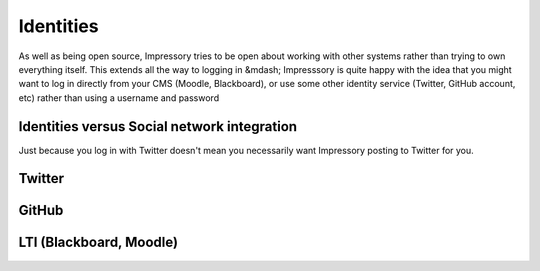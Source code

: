 Identities
==========

As well as being open source, Impressory tries to be open about working with other systems rather than trying to own everything itself. This extends all the way to logging in &mdash; Impresssory is quite happy with the idea that you might want to log in directly from your CMS (Moodle, Blackboard), or use some other identity service (Twitter, GitHub account, etc) rather than using a username and password

Identities versus Social network integration
--------------------------------------------

Just because you log in with Twitter doesn't mean you necessarily want Impressory posting to Twitter for you.


Twitter
-------


GitHub
------


LTI (Blackboard, Moodle)
------------------------

